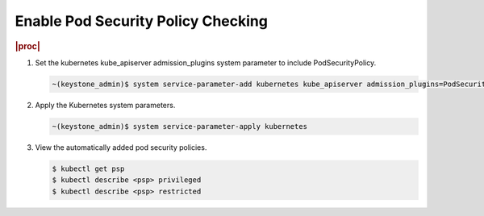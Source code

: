 
.. vca1590088383576
.. _enable-pod-security-policy-checking:

===================================
Enable Pod Security Policy Checking
===================================

.. rubric:: |proc|

#.  Set the kubernetes kube\_apiserver admission\_plugins system parameter to
    include PodSecurityPolicy.

    .. code-block:: none

        ~(keystone_admin)$ system service-parameter-add kubernetes kube_apiserver admission_plugins=PodSecurityPolicy

#.  Apply the Kubernetes system parameters.

    .. code-block:: none

        ~(keystone_admin)$ system service-parameter-apply kubernetes

#.  View the automatically added pod security policies.

    .. code-block:: none

        $ kubectl get psp
        $ kubectl describe <psp> privileged
        $ kubectl describe <psp> restricted


